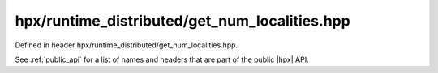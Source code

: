 
..
    Copyright (C) 2022 Dimitra Karatza

    Distributed under the Boost Software License, Version 1.0. (See accompanying
    file LICENSE_1_0.txt or copy at http://www.boost.org/LICENSE_1_0.txt)

.. _modules_hpx/runtime_distributed/get_num_localities.hpp_api:

-------------------------------------------------------------------------------
hpx/runtime_distributed/get_num_localities.hpp
-------------------------------------------------------------------------------

Defined in header hpx/runtime_distributed/get_num_localities.hpp.

See :ref:`public_api` for a list of names and headers that are part of the public
|hpx| API.

.. autodoxygenfile:: hpx/runtime_distributed/get_num_localities.hpp
   :project: runtime_distributed
